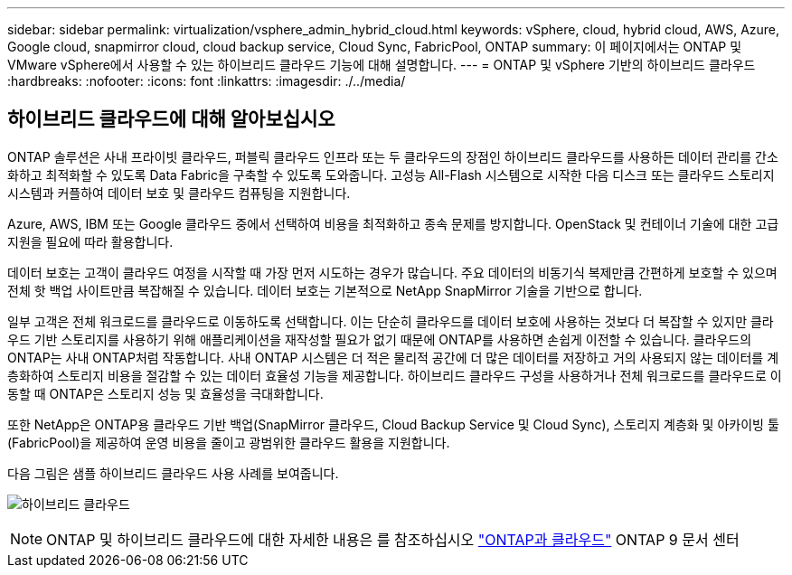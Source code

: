 ---
sidebar: sidebar 
permalink: virtualization/vsphere_admin_hybrid_cloud.html 
keywords: vSphere, cloud, hybrid cloud, AWS, Azure, Google cloud, snapmirror cloud, cloud backup service, Cloud Sync, FabricPool, ONTAP 
summary: 이 페이지에서는 ONTAP 및 VMware vSphere에서 사용할 수 있는 하이브리드 클라우드 기능에 대해 설명합니다. 
---
= ONTAP 및 vSphere 기반의 하이브리드 클라우드
:hardbreaks:
:nofooter: 
:icons: font
:linkattrs: 
:imagesdir: ./../media/




== 하이브리드 클라우드에 대해 알아보십시오

ONTAP 솔루션은 사내 프라이빗 클라우드, 퍼블릭 클라우드 인프라 또는 두 클라우드의 장점인 하이브리드 클라우드를 사용하든 데이터 관리를 간소화하고 최적화할 수 있도록 Data Fabric을 구축할 수 있도록 도와줍니다. 고성능 All-Flash 시스템으로 시작한 다음 디스크 또는 클라우드 스토리지 시스템과 커플하여 데이터 보호 및 클라우드 컴퓨팅을 지원합니다.

Azure, AWS, IBM 또는 Google 클라우드 중에서 선택하여 비용을 최적화하고 종속 문제를 방지합니다. OpenStack 및 컨테이너 기술에 대한 고급 지원을 필요에 따라 활용합니다.

데이터 보호는 고객이 클라우드 여정을 시작할 때 가장 먼저 시도하는 경우가 많습니다. 주요 데이터의 비동기식 복제만큼 간편하게 보호할 수 있으며 전체 핫 백업 사이트만큼 복잡해질 수 있습니다. 데이터 보호는 기본적으로 NetApp SnapMirror 기술을 기반으로 합니다.

일부 고객은 전체 워크로드를 클라우드로 이동하도록 선택합니다. 이는 단순히 클라우드를 데이터 보호에 사용하는 것보다 더 복잡할 수 있지만 클라우드 기반 스토리지를 사용하기 위해 애플리케이션을 재작성할 필요가 없기 때문에 ONTAP를 사용하면 손쉽게 이전할 수 있습니다. 클라우드의 ONTAP는 사내 ONTAP처럼 작동합니다. 사내 ONTAP 시스템은 더 적은 물리적 공간에 더 많은 데이터를 저장하고 거의 사용되지 않는 데이터를 계층화하여 스토리지 비용을 절감할 수 있는 데이터 효율성 기능을 제공합니다. 하이브리드 클라우드 구성을 사용하거나 전체 워크로드를 클라우드로 이동할 때 ONTAP은 스토리지 성능 및 효율성을 극대화합니다.

또한 NetApp은 ONTAP용 클라우드 기반 백업(SnapMirror 클라우드, Cloud Backup Service 및 Cloud Sync), 스토리지 계층화 및 아카이빙 툴(FabricPool)을 제공하여 운영 비용을 줄이고 광범위한 클라우드 활용을 지원합니다.

다음 그림은 샘플 하이브리드 클라우드 사용 사례를 보여줍니다.

image:vsphere_admin_hybrid_cloud.png["하이브리드 클라우드"]


NOTE: ONTAP 및 하이브리드 클라우드에 대한 자세한 내용은 를 참조하십시오 https://docs.netapp.com/ontap-9/index.jsp?lang=en["ONTAP과 클라우드"^] ONTAP 9 문서 센터
